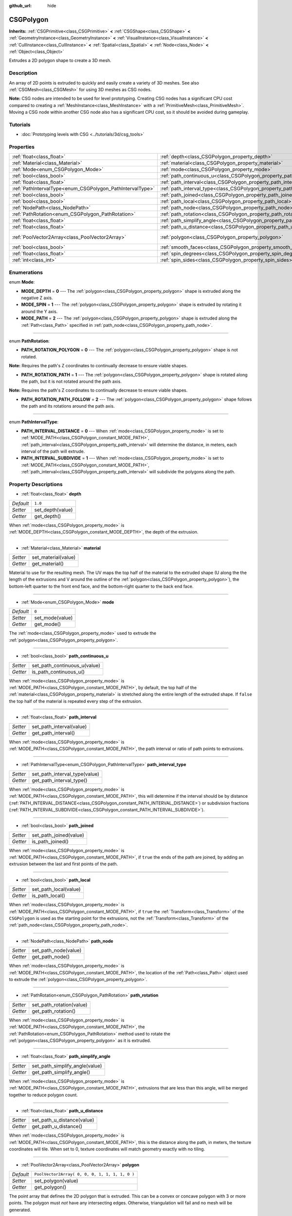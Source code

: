 :github_url: hide

.. Generated automatically by doc/tools/make_rst.py in Godot's source tree.
.. DO NOT EDIT THIS FILE, but the CSGPolygon.xml source instead.
.. The source is found in doc/classes or modules/<name>/doc_classes.

.. _class_CSGPolygon:

CSGPolygon
==========

**Inherits:** :ref:`CSGPrimitive<class_CSGPrimitive>` **<** :ref:`CSGShape<class_CSGShape>` **<** :ref:`GeometryInstance<class_GeometryInstance>` **<** :ref:`VisualInstance<class_VisualInstance>` **<** :ref:`CullInstance<class_CullInstance>` **<** :ref:`Spatial<class_Spatial>` **<** :ref:`Node<class_Node>` **<** :ref:`Object<class_Object>`

Extrudes a 2D polygon shape to create a 3D mesh.

Description
-----------

An array of 2D points is extruded to quickly and easily create a variety of 3D meshes. See also :ref:`CSGMesh<class_CSGMesh>` for using 3D meshes as CSG nodes.

\ **Note:** CSG nodes are intended to be used for level prototyping. Creating CSG nodes has a significant CPU cost compared to creating a :ref:`MeshInstance<class_MeshInstance>` with a :ref:`PrimitiveMesh<class_PrimitiveMesh>`. Moving a CSG node within another CSG node also has a significant CPU cost, so it should be avoided during gameplay.

Tutorials
---------

- :doc:`Prototyping levels with CSG <../tutorials/3d/csg_tools>`

Properties
----------

+-----------------------------------------------------------+---------------------------------------------------------------------------+------------------------------------------------+
| :ref:`float<class_float>`                                 | :ref:`depth<class_CSGPolygon_property_depth>`                             | ``1.0``                                        |
+-----------------------------------------------------------+---------------------------------------------------------------------------+------------------------------------------------+
| :ref:`Material<class_Material>`                           | :ref:`material<class_CSGPolygon_property_material>`                       |                                                |
+-----------------------------------------------------------+---------------------------------------------------------------------------+------------------------------------------------+
| :ref:`Mode<enum_CSGPolygon_Mode>`                         | :ref:`mode<class_CSGPolygon_property_mode>`                               | ``0``                                          |
+-----------------------------------------------------------+---------------------------------------------------------------------------+------------------------------------------------+
| :ref:`bool<class_bool>`                                   | :ref:`path_continuous_u<class_CSGPolygon_property_path_continuous_u>`     |                                                |
+-----------------------------------------------------------+---------------------------------------------------------------------------+------------------------------------------------+
| :ref:`float<class_float>`                                 | :ref:`path_interval<class_CSGPolygon_property_path_interval>`             |                                                |
+-----------------------------------------------------------+---------------------------------------------------------------------------+------------------------------------------------+
| :ref:`PathIntervalType<enum_CSGPolygon_PathIntervalType>` | :ref:`path_interval_type<class_CSGPolygon_property_path_interval_type>`   |                                                |
+-----------------------------------------------------------+---------------------------------------------------------------------------+------------------------------------------------+
| :ref:`bool<class_bool>`                                   | :ref:`path_joined<class_CSGPolygon_property_path_joined>`                 |                                                |
+-----------------------------------------------------------+---------------------------------------------------------------------------+------------------------------------------------+
| :ref:`bool<class_bool>`                                   | :ref:`path_local<class_CSGPolygon_property_path_local>`                   |                                                |
+-----------------------------------------------------------+---------------------------------------------------------------------------+------------------------------------------------+
| :ref:`NodePath<class_NodePath>`                           | :ref:`path_node<class_CSGPolygon_property_path_node>`                     |                                                |
+-----------------------------------------------------------+---------------------------------------------------------------------------+------------------------------------------------+
| :ref:`PathRotation<enum_CSGPolygon_PathRotation>`         | :ref:`path_rotation<class_CSGPolygon_property_path_rotation>`             |                                                |
+-----------------------------------------------------------+---------------------------------------------------------------------------+------------------------------------------------+
| :ref:`float<class_float>`                                 | :ref:`path_simplify_angle<class_CSGPolygon_property_path_simplify_angle>` |                                                |
+-----------------------------------------------------------+---------------------------------------------------------------------------+------------------------------------------------+
| :ref:`float<class_float>`                                 | :ref:`path_u_distance<class_CSGPolygon_property_path_u_distance>`         |                                                |
+-----------------------------------------------------------+---------------------------------------------------------------------------+------------------------------------------------+
| :ref:`PoolVector2Array<class_PoolVector2Array>`           | :ref:`polygon<class_CSGPolygon_property_polygon>`                         | ``PoolVector2Array( 0, 0, 0, 1, 1, 1, 1, 0 )`` |
+-----------------------------------------------------------+---------------------------------------------------------------------------+------------------------------------------------+
| :ref:`bool<class_bool>`                                   | :ref:`smooth_faces<class_CSGPolygon_property_smooth_faces>`               | ``false``                                      |
+-----------------------------------------------------------+---------------------------------------------------------------------------+------------------------------------------------+
| :ref:`float<class_float>`                                 | :ref:`spin_degrees<class_CSGPolygon_property_spin_degrees>`               |                                                |
+-----------------------------------------------------------+---------------------------------------------------------------------------+------------------------------------------------+
| :ref:`int<class_int>`                                     | :ref:`spin_sides<class_CSGPolygon_property_spin_sides>`                   |                                                |
+-----------------------------------------------------------+---------------------------------------------------------------------------+------------------------------------------------+

Enumerations
------------

.. _enum_CSGPolygon_Mode:

.. _class_CSGPolygon_constant_MODE_DEPTH:

.. _class_CSGPolygon_constant_MODE_SPIN:

.. _class_CSGPolygon_constant_MODE_PATH:

enum **Mode**:

- **MODE_DEPTH** = **0** --- The :ref:`polygon<class_CSGPolygon_property_polygon>` shape is extruded along the negative Z axis.

- **MODE_SPIN** = **1** --- The :ref:`polygon<class_CSGPolygon_property_polygon>` shape is extruded by rotating it around the Y axis.

- **MODE_PATH** = **2** --- The :ref:`polygon<class_CSGPolygon_property_polygon>` shape is extruded along the :ref:`Path<class_Path>` specified in :ref:`path_node<class_CSGPolygon_property_path_node>`.

----

.. _enum_CSGPolygon_PathRotation:

.. _class_CSGPolygon_constant_PATH_ROTATION_POLYGON:

.. _class_CSGPolygon_constant_PATH_ROTATION_PATH:

.. _class_CSGPolygon_constant_PATH_ROTATION_PATH_FOLLOW:

enum **PathRotation**:

- **PATH_ROTATION_POLYGON** = **0** --- The :ref:`polygon<class_CSGPolygon_property_polygon>` shape is not rotated.

\ **Note:** Requires the path's Z coordinates to continually decrease to ensure viable shapes.

- **PATH_ROTATION_PATH** = **1** --- The :ref:`polygon<class_CSGPolygon_property_polygon>` shape is rotated along the path, but it is not rotated around the path axis.

\ **Note:** Requires the path's Z coordinates to continually decrease to ensure viable shapes.

- **PATH_ROTATION_PATH_FOLLOW** = **2** --- The :ref:`polygon<class_CSGPolygon_property_polygon>` shape follows the path and its rotations around the path axis.

----

.. _enum_CSGPolygon_PathIntervalType:

.. _class_CSGPolygon_constant_PATH_INTERVAL_DISTANCE:

.. _class_CSGPolygon_constant_PATH_INTERVAL_SUBDIVIDE:

enum **PathIntervalType**:

- **PATH_INTERVAL_DISTANCE** = **0** --- When :ref:`mode<class_CSGPolygon_property_mode>` is set to :ref:`MODE_PATH<class_CSGPolygon_constant_MODE_PATH>`, :ref:`path_interval<class_CSGPolygon_property_path_interval>` will determine the distance, in meters, each interval of the path will extrude.

- **PATH_INTERVAL_SUBDIVIDE** = **1** --- When :ref:`mode<class_CSGPolygon_property_mode>` is set to :ref:`MODE_PATH<class_CSGPolygon_constant_MODE_PATH>`, :ref:`path_interval<class_CSGPolygon_property_path_interval>` will subdivide the polygons along the path.

Property Descriptions
---------------------

.. _class_CSGPolygon_property_depth:

- :ref:`float<class_float>` **depth**

+-----------+------------------+
| *Default* | ``1.0``          |
+-----------+------------------+
| *Setter*  | set_depth(value) |
+-----------+------------------+
| *Getter*  | get_depth()      |
+-----------+------------------+

When :ref:`mode<class_CSGPolygon_property_mode>` is :ref:`MODE_DEPTH<class_CSGPolygon_constant_MODE_DEPTH>`, the depth of the extrusion.

----

.. _class_CSGPolygon_property_material:

- :ref:`Material<class_Material>` **material**

+----------+---------------------+
| *Setter* | set_material(value) |
+----------+---------------------+
| *Getter* | get_material()      |
+----------+---------------------+

Material to use for the resulting mesh. The UV maps the top half of the material to the extruded shape (U along the the length of the extrusions and V around the outline of the :ref:`polygon<class_CSGPolygon_property_polygon>`), the bottom-left quarter to the front end face, and the bottom-right quarter to the back end face.

----

.. _class_CSGPolygon_property_mode:

- :ref:`Mode<enum_CSGPolygon_Mode>` **mode**

+-----------+-----------------+
| *Default* | ``0``           |
+-----------+-----------------+
| *Setter*  | set_mode(value) |
+-----------+-----------------+
| *Getter*  | get_mode()      |
+-----------+-----------------+

The :ref:`mode<class_CSGPolygon_property_mode>` used to extrude the :ref:`polygon<class_CSGPolygon_property_polygon>`.

----

.. _class_CSGPolygon_property_path_continuous_u:

- :ref:`bool<class_bool>` **path_continuous_u**

+----------+------------------------------+
| *Setter* | set_path_continuous_u(value) |
+----------+------------------------------+
| *Getter* | is_path_continuous_u()       |
+----------+------------------------------+

When :ref:`mode<class_CSGPolygon_property_mode>` is :ref:`MODE_PATH<class_CSGPolygon_constant_MODE_PATH>`, by default, the top half of the :ref:`material<class_CSGPolygon_property_material>` is stretched along the entire length of the extruded shape. If ``false`` the top half of the material is repeated every step of the extrusion.

----

.. _class_CSGPolygon_property_path_interval:

- :ref:`float<class_float>` **path_interval**

+----------+--------------------------+
| *Setter* | set_path_interval(value) |
+----------+--------------------------+
| *Getter* | get_path_interval()      |
+----------+--------------------------+

When :ref:`mode<class_CSGPolygon_property_mode>` is :ref:`MODE_PATH<class_CSGPolygon_constant_MODE_PATH>`, the path interval or ratio of path points to extrusions.

----

.. _class_CSGPolygon_property_path_interval_type:

- :ref:`PathIntervalType<enum_CSGPolygon_PathIntervalType>` **path_interval_type**

+----------+-------------------------------+
| *Setter* | set_path_interval_type(value) |
+----------+-------------------------------+
| *Getter* | get_path_interval_type()      |
+----------+-------------------------------+

When :ref:`mode<class_CSGPolygon_property_mode>` is :ref:`MODE_PATH<class_CSGPolygon_constant_MODE_PATH>`, this will determine if the interval should be by distance (:ref:`PATH_INTERVAL_DISTANCE<class_CSGPolygon_constant_PATH_INTERVAL_DISTANCE>`) or subdivision fractions (:ref:`PATH_INTERVAL_SUBDIVIDE<class_CSGPolygon_constant_PATH_INTERVAL_SUBDIVIDE>`).

----

.. _class_CSGPolygon_property_path_joined:

- :ref:`bool<class_bool>` **path_joined**

+----------+------------------------+
| *Setter* | set_path_joined(value) |
+----------+------------------------+
| *Getter* | is_path_joined()       |
+----------+------------------------+

When :ref:`mode<class_CSGPolygon_property_mode>` is :ref:`MODE_PATH<class_CSGPolygon_constant_MODE_PATH>`, if ``true`` the ends of the path are joined, by adding an extrusion between the last and first points of the path.

----

.. _class_CSGPolygon_property_path_local:

- :ref:`bool<class_bool>` **path_local**

+----------+-----------------------+
| *Setter* | set_path_local(value) |
+----------+-----------------------+
| *Getter* | is_path_local()       |
+----------+-----------------------+

When :ref:`mode<class_CSGPolygon_property_mode>` is :ref:`MODE_PATH<class_CSGPolygon_constant_MODE_PATH>`, if ``true`` the :ref:`Transform<class_Transform>` of the ``CSGPolygon`` is used as the starting point for the extrusions, not the :ref:`Transform<class_Transform>` of the :ref:`path_node<class_CSGPolygon_property_path_node>`.

----

.. _class_CSGPolygon_property_path_node:

- :ref:`NodePath<class_NodePath>` **path_node**

+----------+----------------------+
| *Setter* | set_path_node(value) |
+----------+----------------------+
| *Getter* | get_path_node()      |
+----------+----------------------+

When :ref:`mode<class_CSGPolygon_property_mode>` is :ref:`MODE_PATH<class_CSGPolygon_constant_MODE_PATH>`, the location of the :ref:`Path<class_Path>` object used to extrude the :ref:`polygon<class_CSGPolygon_property_polygon>`.

----

.. _class_CSGPolygon_property_path_rotation:

- :ref:`PathRotation<enum_CSGPolygon_PathRotation>` **path_rotation**

+----------+--------------------------+
| *Setter* | set_path_rotation(value) |
+----------+--------------------------+
| *Getter* | get_path_rotation()      |
+----------+--------------------------+

When :ref:`mode<class_CSGPolygon_property_mode>` is :ref:`MODE_PATH<class_CSGPolygon_constant_MODE_PATH>`, the :ref:`PathRotation<enum_CSGPolygon_PathRotation>` method used to rotate the :ref:`polygon<class_CSGPolygon_property_polygon>` as it is extruded.

----

.. _class_CSGPolygon_property_path_simplify_angle:

- :ref:`float<class_float>` **path_simplify_angle**

+----------+--------------------------------+
| *Setter* | set_path_simplify_angle(value) |
+----------+--------------------------------+
| *Getter* | get_path_simplify_angle()      |
+----------+--------------------------------+

When :ref:`mode<class_CSGPolygon_property_mode>` is :ref:`MODE_PATH<class_CSGPolygon_constant_MODE_PATH>`, extrusions that are less than this angle, will be merged together to reduce polygon count.

----

.. _class_CSGPolygon_property_path_u_distance:

- :ref:`float<class_float>` **path_u_distance**

+----------+----------------------------+
| *Setter* | set_path_u_distance(value) |
+----------+----------------------------+
| *Getter* | get_path_u_distance()      |
+----------+----------------------------+

When :ref:`mode<class_CSGPolygon_property_mode>` is :ref:`MODE_PATH<class_CSGPolygon_constant_MODE_PATH>`, this is the distance along the path, in meters, the texture coordinates will tile. When set to 0, texture coordinates will match geometry exactly with no tiling.

----

.. _class_CSGPolygon_property_polygon:

- :ref:`PoolVector2Array<class_PoolVector2Array>` **polygon**

+-----------+------------------------------------------------+
| *Default* | ``PoolVector2Array( 0, 0, 0, 1, 1, 1, 1, 0 )`` |
+-----------+------------------------------------------------+
| *Setter*  | set_polygon(value)                             |
+-----------+------------------------------------------------+
| *Getter*  | get_polygon()                                  |
+-----------+------------------------------------------------+

The point array that defines the 2D polygon that is extruded. This can be a convex or concave polygon with 3 or more points. The polygon must *not* have any intersecting edges. Otherwise, triangulation will fail and no mesh will be generated.

\ **Note:** If only 1 or 2 points are defined in :ref:`polygon<class_CSGPolygon_property_polygon>`, no mesh will be generated.

----

.. _class_CSGPolygon_property_smooth_faces:

- :ref:`bool<class_bool>` **smooth_faces**

+-----------+-------------------------+
| *Default* | ``false``               |
+-----------+-------------------------+
| *Setter*  | set_smooth_faces(value) |
+-----------+-------------------------+
| *Getter*  | get_smooth_faces()      |
+-----------+-------------------------+

If ``true``, applies smooth shading to the extrusions.

----

.. _class_CSGPolygon_property_spin_degrees:

- :ref:`float<class_float>` **spin_degrees**

+----------+-------------------------+
| *Setter* | set_spin_degrees(value) |
+----------+-------------------------+
| *Getter* | get_spin_degrees()      |
+----------+-------------------------+

When :ref:`mode<class_CSGPolygon_property_mode>` is :ref:`MODE_SPIN<class_CSGPolygon_constant_MODE_SPIN>`, the total number of degrees the :ref:`polygon<class_CSGPolygon_property_polygon>` is rotated when extruding.

----

.. _class_CSGPolygon_property_spin_sides:

- :ref:`int<class_int>` **spin_sides**

+----------+-----------------------+
| *Setter* | set_spin_sides(value) |
+----------+-----------------------+
| *Getter* | get_spin_sides()      |
+----------+-----------------------+

When :ref:`mode<class_CSGPolygon_property_mode>` is :ref:`MODE_SPIN<class_CSGPolygon_constant_MODE_SPIN>`, the number of extrusions made.

.. |virtual| replace:: :abbr:`virtual (This method should typically be overridden by the user to have any effect.)`
.. |const| replace:: :abbr:`const (This method has no side effects. It doesn't modify any of the instance's member variables.)`
.. |vararg| replace:: :abbr:`vararg (This method accepts any number of arguments after the ones described here.)`
